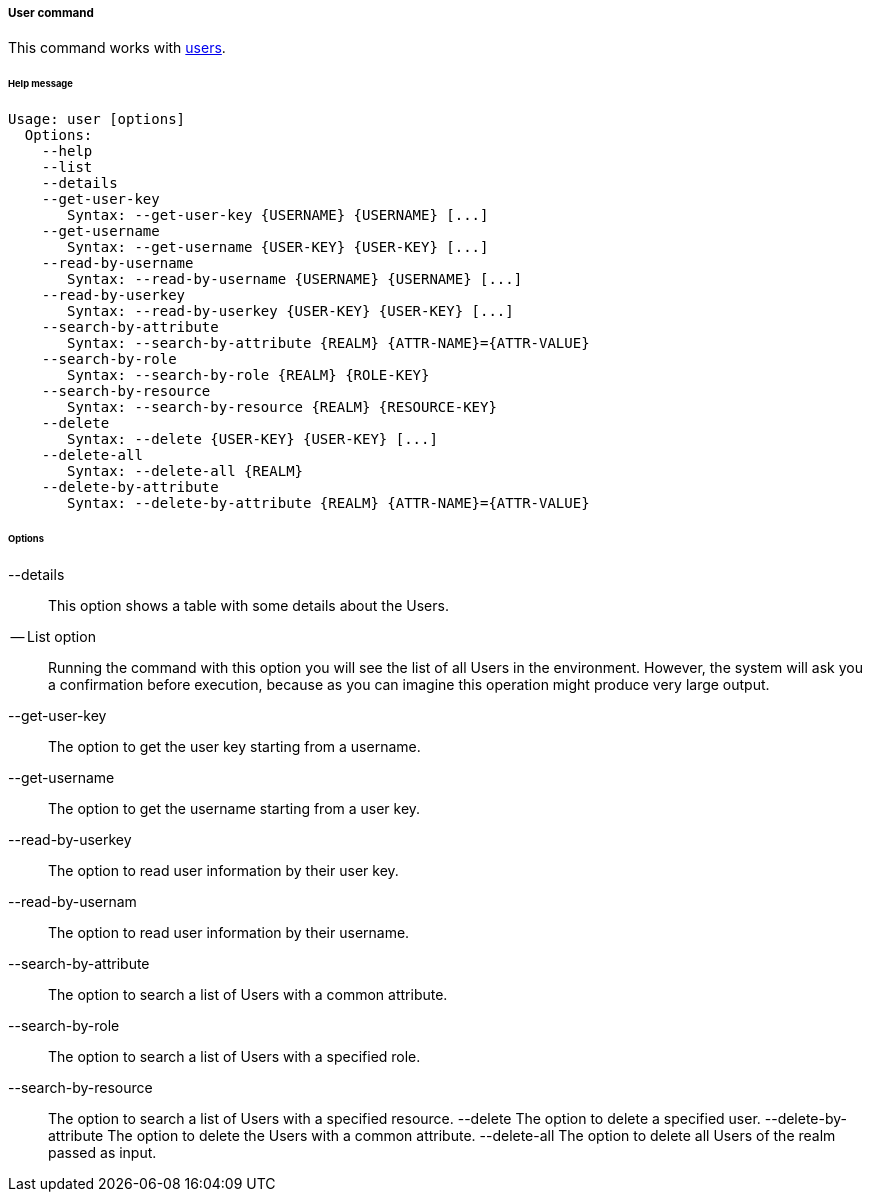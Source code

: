 //
// Licensed to the Apache Software Foundation (ASF) under one
// or more contributor license agreements.  See the NOTICE file
// distributed with this work for additional information
// regarding copyright ownership.  The ASF licenses this file
// to you under the Apache License, Version 2.0 (the
// "License"); you may not use this file except in compliance
// with the License.  You may obtain a copy of the License at
//
//   http://www.apache.org/licenses/LICENSE-2.0
//
// Unless required by applicable law or agreed to in writing,
// software distributed under the License is distributed on an
// "AS IS" BASIS, WITHOUT WARRANTIES OR CONDITIONS OF ANY
// KIND, either express or implied.  See the License for the
// specific language governing permissions and limitations
// under the License.
//
===== User command
This command works with <<users-groups-and-any-objects,users>>.

[discrete]
====== Help message
[source,bash]
----
Usage: user [options]
  Options:
    --help 
    --list 
    --details 
    --get-user-key
       Syntax: --get-user-key {USERNAME} {USERNAME} [...]
    --get-username
       Syntax: --get-username {USER-KEY} {USER-KEY} [...]
    --read-by-username
       Syntax: --read-by-username {USERNAME} {USERNAME} [...]
    --read-by-userkey
       Syntax: --read-by-userkey {USER-KEY} {USER-KEY} [...]
    --search-by-attribute
       Syntax: --search-by-attribute {REALM} {ATTR-NAME}={ATTR-VALUE}
    --search-by-role
       Syntax: --search-by-role {REALM} {ROLE-KEY}
    --search-by-resource
       Syntax: --search-by-resource {REALM} {RESOURCE-KEY}
    --delete
       Syntax: --delete {USER-KEY} {USER-KEY} [...]
    --delete-all 
       Syntax: --delete-all {REALM}
    --delete-by-attribute
       Syntax: --delete-by-attribute {REALM} {ATTR-NAME}={ATTR-VALUE}
----

[discrete]
====== Options

--details::
This option shows a table with some details about the Users.
-- List option::
Running the command with this option you will see the list of all Users in the environment. However, the system will 
ask you a confirmation before execution, because as you can imagine this operation might produce very large output.
--get-user-key::
The option to get the user key starting from a username.
--get-username::
The option to get the username starting from a user key.
--read-by-userkey::
The option to read user information by their user key.
--read-by-usernam::
The option to read user information by their username.
--search-by-attribute::
The option to search a list of Users with a common attribute.
--search-by-role::
The option to search a list of Users with a specified role.
--search-by-resource::
The option to search a list of Users with a specified resource.
--delete
The option to delete a specified user.
--delete-by-attribute
The option to delete the Users with a common attribute.
--delete-all
The option to delete all Users of the realm passed as input.